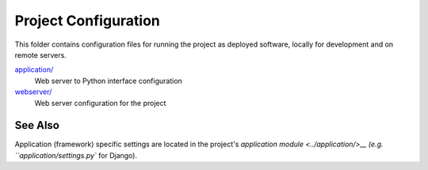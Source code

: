 Project Configuration
=====================

This folder contains configuration files for running the project as deployed
software, locally for development and on remote servers.

`application/ <application/>`__
    Web server to Python interface configuration
`webserver/ <webserver/>`__
    Web server configuration for the project

See Also
--------

Application (framework) specific settings are located in the project's
`application module <../application/>__ (e.g. ``application/settings.py`` for
Django).
